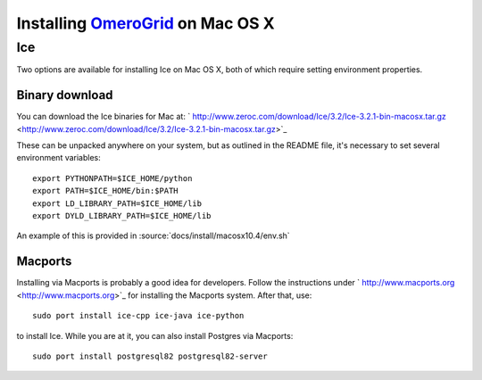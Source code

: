 Installing `OmeroGrid </ome/wiki/OmeroGrid>`_ on Mac OS X
=========================================================

Ice
---

Two options are available for installing Ice on Mac OS X, both of which
require setting environment properties.

Binary download
~~~~~~~~~~~~~~~

You can download the Ice binaries for Mac at:
` http://www.zeroc.com/download/Ice/3.2/Ice-3.2.1-bin-macosx.tar.gz <http://www.zeroc.com/download/Ice/3.2/Ice-3.2.1-bin-macosx.tar.gz>`_

These can be unpacked anywhere on your system, but as outlined in the
README file, it's necessary to set several environment variables:

::

      export PYTHONPATH=$ICE_HOME/python
      export PATH=$ICE_HOME/bin:$PATH
      export LD_LIBRARY_PATH=$ICE_HOME/lib
      export DYLD_LIBRARY_PATH=$ICE_HOME/lib

An example of this is provided in :source:`docs/install/macosx10.4/env.sh`

Macports
~~~~~~~~

Installing via Macports is probably a good idea for developers. Follow
the instructions under
` http://www.macports.org <http://www.macports.org>`_ for installing the
Macports system. After that, use:

::

      sudo port install ice-cpp ice-java ice-python

to install Ice. While you are at it, you can also install Postgres via
Macports:

::

      sudo port install postgresql82 postgresql82-server
